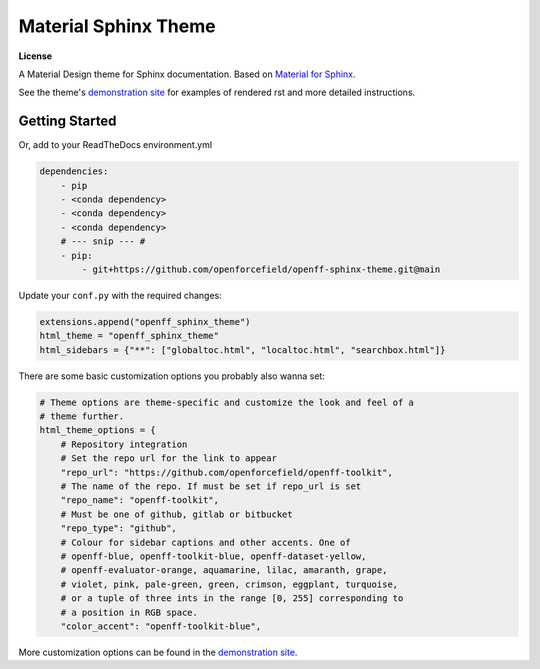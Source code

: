 Material Sphinx Theme
=====================

**License**

|MIT License|

A Material Design theme for Sphinx documentation.
Based on `Material for Sphinx <https://bashtage.github.io/sphinx-material/>`_.

See the theme's `demonstration site <https://openforcefield.github.io/openff-sphinx-theme/>`_ for examples of rendered rst and more detailed instructions.

Getting Started
---------------

Or, add to your ReadTheDocs environment.yml

.. code-block:: yaml

    dependencies:
        - pip
        - <conda dependency>
        - <conda dependency>
        - <conda dependency>
        # --- snip --- #
        - pip:
            - git+https://github.com/openforcefield/openff-sphinx-theme.git@main

Update your ``conf.py`` with the required changes:

.. code-block:: python

    extensions.append("openff_sphinx_theme")
    html_theme = "openff_sphinx_theme"
    html_sidebars = {"**": ["globaltoc.html", "localtoc.html", "searchbox.html"]}
    
There are some basic customization options you probably also wanna set:

.. code-block:: python

    # Theme options are theme-specific and customize the look and feel of a
    # theme further.
    html_theme_options = {
        # Repository integration
        # Set the repo url for the link to appear
        "repo_url": "https://github.com/openforcefield/openff-toolkit",
        # The name of the repo. If must be set if repo_url is set
        "repo_name": "openff-toolkit",
        # Must be one of github, gitlab or bitbucket
        "repo_type": "github",
        # Colour for sidebar captions and other accents. One of
        # openff-blue, openff-toolkit-blue, openff-dataset-yellow,
        # openff-evaluator-orange, aquamarine, lilac, amaranth, grape,
        # violet, pink, pale-green, green, crimson, eggplant, turquoise,
        # or a tuple of three ints in the range [0, 255] corresponding to
        # a position in RGB space.
        "color_accent": "openff-toolkit-blue",

More customization options can be found in the `demonstration site <https://openforcefield.github.io/openff-sphinx-theme/>`_.

.. |MIT License| image:: https://img.shields.io/badge/License-MIT-blue.svg
   :target: https://opensource.org/licenses/MIT-Clause
